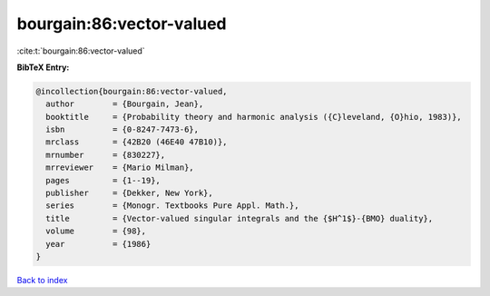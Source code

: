 bourgain:86:vector-valued
=========================

:cite:t:`bourgain:86:vector-valued`

**BibTeX Entry:**

.. code-block:: bibtex

   @incollection{bourgain:86:vector-valued,
     author        = {Bourgain, Jean},
     booktitle     = {Probability theory and harmonic analysis ({C}leveland, {O}hio, 1983)},
     isbn          = {0-8247-7473-6},
     mrclass       = {42B20 (46E40 47B10)},
     mrnumber      = {830227},
     mrreviewer    = {Mario Milman},
     pages         = {1--19},
     publisher     = {Dekker, New York},
     series        = {Monogr. Textbooks Pure Appl. Math.},
     title         = {Vector-valued singular integrals and the {$H^1$}-{BMO} duality},
     volume        = {98},
     year          = {1986}
   }

`Back to index <../By-Cite-Keys.html>`__
